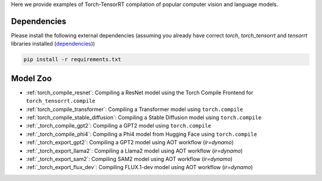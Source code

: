 .. _torch_tensorrt_examples:

Here we provide examples of Torch-TensorRT compilation of popular computer vision and language models.

Dependencies
------------------------------------

Please install the following external dependencies (assuming you already have correct `torch`, `torch_tensorrt` and `tensorrt` libraries installed (`dependencies <https://github.com/pytorch/TensorRT?tab=readme-ov-file#dependencies>`_))

.. code-block:: python

    pip install -r requirements.txt


Model Zoo
------------------------------------
* :ref:`torch_compile_resnet`: Compiling a ResNet model using the Torch Compile Frontend for ``torch_tensorrt.compile``
* :ref:`torch_compile_transformer`: Compiling a Transformer model using ``torch.compile``
* :ref:`torch_compile_stable_diffusion`: Compiling a Stable Diffusion model using ``torch.compile``
* :ref:`_torch_compile_gpt2`: Compiling a GPT2 model using ``torch.compile``
* :ref:`_torch_compile_phi4`: Compiling a Phi4 model from Hugging Face using ``torch.compile``
* :ref:`_torch_export_gpt2`: Compiling a GPT2 model using AOT workflow (`ir=dynamo`)
* :ref:`_torch_export_llama2`: Compiling a Llama2 model using AOT workflow (`ir=dynamo`)
* :ref:`_torch_export_sam2`: Compiling SAM2 model using AOT workflow (`ir=dynamo`)
* :ref:`_torch_export_flux_dev`: Compiling FLUX.1-dev model using AOT workflow (`ir=dynamo`)
